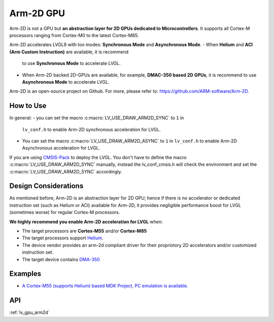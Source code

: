 ==========
Arm-2D GPU
==========

Arm-2D is not a GPU but **an abstraction layer for 2D GPUs dedicated to
Microcontrollers**. It supports all Cortex-M processors ranging from
Cortex-M0 to the latest Cortex-M85.

Arm-2D accelerates LVGL9 with too modes: **Synchronous Mode** and
**Asynchronous Mode**. 
- When **Helium** and **ACI (Arm Custom Instruction)** are available, it is recommend
  to use **Synchronous Mode** to accelerate LVGL. 
- When Arm-2D backed 2D-GPUs are available, for example, **DMAC-350 based 2D
  GPUs**, it is recommend to use **Asynchronous Mode** to accelerate LVGL.

Arm-2D is an open-source project on Github. For more, please refer to:
https://github.com/ARM-software/Arm-2D.

How to Use
**********

In general:
- you can set the macro :c:macro:`LV_USE_DRAW_ARM2D_SYNC` to ``1`` in
  ``lv_conf.h`` to enable Arm-2D synchronous acceleration for LVGL. 
- You can set 
  the macro :c:macro:`LV_USE_DRAW_ARM2D_ASYNC` to ``1`` in ``lv_conf.h`` to enable 
  Arm-2D Asynchronous acceleration for LVGL. 

If you are using
`CMSIS-Pack <https://github.com/lvgl/lvgl/tree/master/env_support/cmsis-pack>`__
to deploy the LVGL. You don't have to define the macro
:c:macro:`LV_USE_DRAW_ARM2D_SYNC` manually, instead the lv_conf_cmsis.h will
check the environment and set the :c:macro:`LV_USE_DRAW_ARM2D_SYNC` accordingly.

Design Considerations
*********************

As mentioned before, Arm-2D is an abstraction layer for 2D GPU; hence if
there is no accelerator or dedicated instruction set (such as Helium or
ACI) available for Arm-2D, it provides negligible performance boost for
LVGL (sometimes worse) for regular Cortex-M processors.

**We highly recommend you enable Arm-2D acceleration for LVGL** when:

-  The target processors are **Cortex-M55** and/or **Cortex-M85**
-  The target processors support
   `Helium <https://developer.arm.com/documentation/102102/0103/?lang=en>`__.
-  The device vendor provides an arm-2d compliant driver for their
   propriotory 2D accelerators and/or customized instruction set.
-  The target device contains
   `DMA-350 <https://community.arm.com/arm-community-blogs/b/internet-of-things-blog/posts/arm-corelink-dma-350-next-generation-direct-memory-access-for-endpoint-ai>`__

Examples
********

-  `A Cortex-M55 (supports Helium) based MDK Project, PC emulation is
   available. <https://github.com/lvgl/lv_port_an547_cm55_sim>`__

API
***

:ref:`lv_gpu_arm2d`

